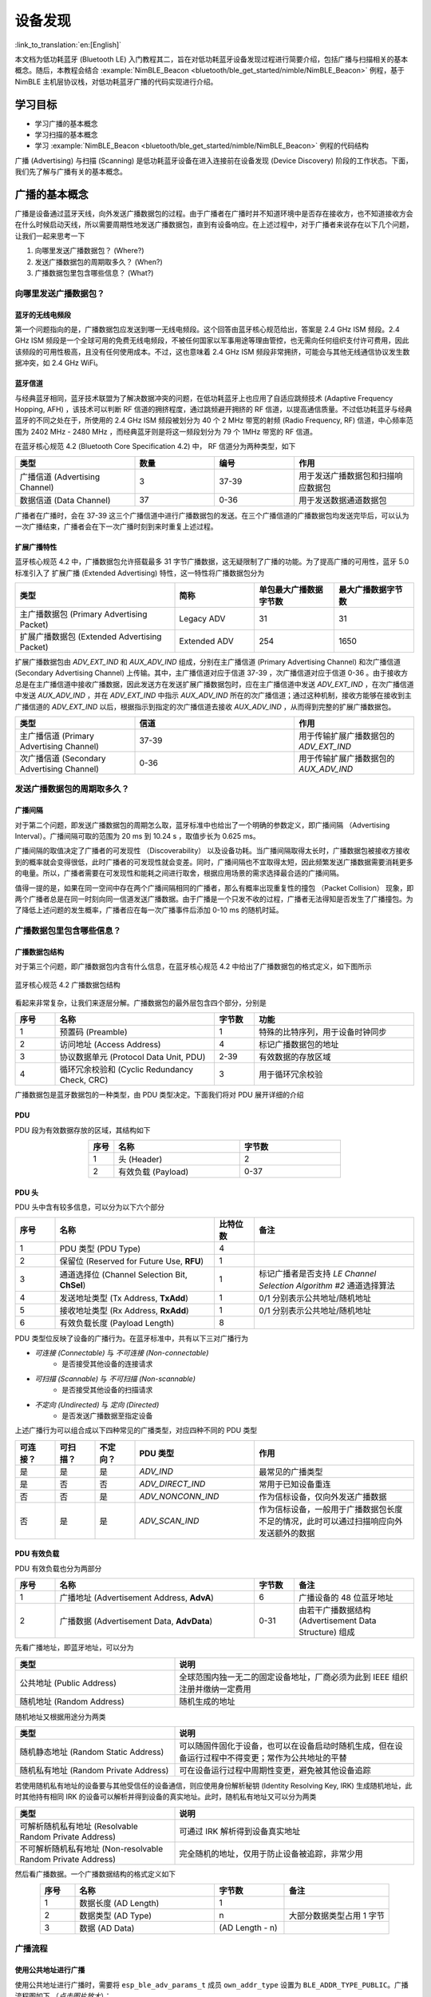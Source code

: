 设备发现
==========================

:link_to_translation:`en:[English]`

本文档为低功耗蓝牙 (Bluetooth LE) 入门教程其二，旨在对低功耗蓝牙设备发现过程进行简要介绍，包括广播与扫描相关的基本概念。随后，本教程会结合 :example:`NimBLE_Beacon <bluetooth/ble_get_started/nimble/NimBLE_Beacon>` 例程，基于 NimBLE 主机层协议栈，对低功耗蓝牙广播的代码实现进行介绍。


学习目标
------------------

- 学习广播的基本概念
- 学习扫描的基本概念
- 学习 :example:`NimBLE_Beacon <bluetooth/ble_get_started/nimble/NimBLE_Beacon>` 例程的代码结构


广播 (Advertising) 与扫描 (Scanning) 是低功耗蓝牙设备在进入连接前在设备发现 (Device Discovery) 阶段的工作状态。下面，我们先了解与广播有关的基本概念。


广播的基本概念
----------------------------------

广播是设备通过蓝牙天线，向外发送广播数据包的过程。由于广播者在广播时并不知道环境中是否存在接收方，也不知道接收方会在什么时候启动天线，所以需要周期性地发送广播数据包，直到有设备响应。在上述过程中，对于广播者来说存在以下几个问题，让我们一起来思考一下

1. 向哪里发送广播数据包？ (Where?)
2. 发送广播数据包的周期取多久？ (When?)
3. 广播数据包里包含哪些信息？ (What?)


向哪里发送广播数据包？
^^^^^^^^^^^^^^^^^^^^^^^^^^^^^^^^^^

蓝牙的无线电频段
################################

第一个问题指向的是，广播数据包应发送到哪一无线电频段。这个回答由蓝牙核心规范给出，答案是 2.4 GHz ISM 频段。2.4 GHz ISM 频段是一个全球可用的免费无线电频段，不被任何国家以军事用途等理由管控，也无需向任何组织支付许可费用，因此该频段的可用性极高，且没有任何使用成本。不过，这也意味着 2.4 GHz ISM 频段非常拥挤，可能会与其他无线通信协议发生数据冲突，如 2.4 GHz WiFi。


蓝牙信道
#######################################

与经典蓝牙相同，蓝牙技术联盟为了解决数据冲突的问题，在低功耗蓝牙上也应用了自适应跳频技术 (Adaptive Frequency Hopping, AFH) ，该技术可以判断 RF 信道的拥挤程度，通过跳频避开拥挤的 RF 信道，以提高通信质量。不过低功耗蓝牙与经典蓝牙的不同之处在于，所使用的 2.4 GHz ISM 频段被划分为 40 个 2 MHz 带宽的射频 (Radio Frequency, RF) 信道，中心频率范围为 2402 MHz - 2480 MHz ，而经典蓝牙则是将这一频段划分为 79 个 1MHz 带宽的 RF 信道。

在蓝牙核心规范 4.2 (Bluetooth Core Specification 4.2) 中， RF 信道分为两种类型，如下

.. list-table::
    :align: center
    :widths: 30 20 20 30
    :header-rows: 1

    *   -   类型
        -   数量
        -   编号
        -   作用
    *   -   广播信道 (Advertising Channel)
        -   3
        -   37-39
        -   用于发送广播数据包和扫描响应数据包
    *   -   数据信道 (Data Channel)
        -   37
        -   0-36
        -   用于发送数据通道数据包

广播者在广播时，会在 37-39 这三个广播信道中进行广播数据包的发送。在三个广播信道的广播数据包均发送完毕后，可以认为一次广播结束，广播者会在下一次广播时刻到来时重复上述过程。


扩展广播特性
################################

蓝牙核心规范 4.2 中，广播数据包允许搭载最多 31 字节广播数据，这无疑限制了广播的功能。为了提高广播的可用性，蓝牙 5.0 标准引入了 扩展广播 (Extended Advertising) 特性，这一特性将广播数据包分为

.. list-table::
    :align: center
    :widths: 40 20 20 20
    :header-rows: 1

    *   -   类型
        -   简称
        -   单包最大广播数据字节数
        -   最大广播数据字节数
    *   -   主广播数据包 (Primary Advertising Packet)
        -   Legacy ADV
        -   31
        -   31
    *   -   扩展广播数据包 (Extended Advertising Packet)
        -   Extended ADV
        -   254
        -   1650

扩展广播数据包由 `ADV_EXT_IND` 和 `AUX_ADV_IND` 组成，分别在主广播信道 (Primary Advertising Channel) 和次广播信道 (Secondary Advertising Channel) 上传输。其中，主广播信道对应于信道 37-39 ，次广播信道对应于信道 0-36 。由于接收方总是在主广播信道中接收广播数据，因此发送方在发送扩展广播数据包时，应在主广播信道中发送 `ADV_EXT_IND` ，在次广播信道中发送 `AUX_ADV_IND` ，并在 `ADV_EXT_IND` 中指示 `AUX_ADV_IND` 所在的次广播信道；通过这种机制，接收方能够在接收到主广播信道的 `ADV_EXT_IND` 以后，根据指示到指定的次广播信道去接收 `AUX_ADV_IND` ，从而得到完整的扩展广播数据包。

.. list-table::
    :align: center
    :widths: 30 40 30
    :header-rows: 1

    *   -   类型
        -   信道
        -   作用
    *   -   主广播信道 (Primary Advertising Channel)
        -   37-39
        -   用于传输扩展广播数据包的 `ADV_EXT_IND`
    *   -   次广播信道 (Secondary Advertising Channel)
        -   0-36
        -   用于传输扩展广播数据包的 `AUX_ADV_IND`


发送广播数据包的周期取多久？
^^^^^^^^^^^^^^^^^^^^^^^^^^^^^^^^^^^

广播间隔
##################

对于第二个问题，即发送广播数据包的周期怎么取，蓝牙标准中也给出了一个明确的参数定义，即广播间隔 （Advertising Interval）。广播间隔可取的范围为 20 ms 到 10.24 s ，取值步长为 0.625 ms。

广播间隔的取值决定了广播者的可发现性 （Discoverability） 以及设备功耗。当广播间隔取得太长时，广播数据包被接收方接收到的概率就会变得很低，此时广播者的可发现性就会变差。同时，广播间隔也不宜取得太短，因此频繁发送广播数据需要消耗更多的电量。所以，广播者需要在可发现性和能耗之间进行取舍，根据应用场景的需求选择最合适的广播间隔。

值得一提的是，如果在同一空间中存在两个广播间隔相同的广播者，那么有概率出现重复性的撞包 （Packet Collision） 现象，即两个广播者总是在同一时刻向同一信道发送广播数据。由于广播是一个只发不收的过程，广播者无法得知是否发生了广播撞包。为了降低上述问题的发生概率，广播者应在每一次广播事件后添加 0-10 ms 的随机时延。


广播数据包里包含哪些信息？
^^^^^^^^^^^^^^^^^^^^^^^^^^^^^^^^^^^^^^^^

广播数据包结构
##########################

对于第三个问题，即广播数据包内含有什么信息，在蓝牙核心规范 4.2 中给出了广播数据包的格式定义，如下图所示


.. _adv_packet_structure:

.. figure:: ../../../../_static/ble/ble-4.2-adv-packet-structure.png
    :align: center
    :scale: 35%
    :alt: 广播数据包结构

    蓝牙核心规范 4.2 广播数据包结构


看起来非常复杂，让我们来逐层分解。广播数据包的最外层包含四个部分，分别是

.. list-table::
    :align: center
    :widths: 10 40 10 40
    :header-rows: 1

    *   -   序号
        -   名称
        -   字节数
        -   功能
    *   -   1
        -   预置码 (Preamble)
        -   1
        -   特殊的比特序列，用于设备时钟同步
    *   -   2
        -   访问地址 (Access Address)
        -   4
        -   标记广播数据包的地址
    *   -   3
        -   协议数据单元 (Protocol Data Unit, PDU)
        -   2-39
        -   有效数据的存放区域
    *   -   4
        -   循环冗余校验和 (Cyclic Redundancy Check, CRC)
        -   3
        -   用于循环冗余校验

广播数据包是蓝牙数据包的一种类型，由 PDU 类型决定。下面我们将对 PDU 展开详细的介绍


PDU
##########################

PDU 段为有效数据存放的区域，其结构如下

.. list-table::
    :align: center
    :widths: 10 50 40
    :header-rows: 1

    *   -   序号
        -   名称
        -   字节数
    *   -   1
        -   头 (Header)
        -   2
    *   -   2
        -   有效负载 (Payload)
        -   0-37


PDU 头
##########################

PDU 头中含有较多信息，可以分为以下六个部分

.. list-table::
    :align: center
    :widths: 10 40 10 40
    :header-rows: 1

    *   -   序号
        -   名称
        -   比特位数
        -   备注
    *   -   1
        -   PDU 类型 (PDU Type)
        -   4
        -
    *   -   2
        -   保留位 (Reserved for Future Use, **RFU**)
        -   1
        -
    *   -   3
        -   通道选择位 (Channel Selection Bit, **ChSel**)
        -   1
        -   标记广播者是否支持 *LE Channel Selection Algorithm #2* 通道选择算法
    *   -   4
        -   发送地址类型 (Tx Address, **TxAdd**)
        -   1
        -   0/1 分别表示公共地址/随机地址
    *   -   5
        -   接收地址类型 (Rx Address, **RxAdd**)
        -   1
        -   0/1 分别表示公共地址/随机地址
    *   -   6
        -   有效负载长度 (Payload Length)
        -   8
        -

PDU 类型位反映了设备的广播行为。在蓝牙标准中，共有以下三对广播行为

- *可连接 (Connectable)* 与 *不可连接 (Non-connectable)*
    - 是否接受其他设备的连接请求
- *可扫描 (Scannable)* 与 *不可扫描 (Non-scannable)*
    - 是否接受其他设备的扫描请求
- *不定向 (Undirected)* 与 *定向 (Directed)*
    - 是否发送广播数据至指定设备

上述广播行为可以组合成以下四种常见的广播类型，对应四种不同的 PDU 类型

.. list-table::
    :align: center
    :widths: 10 10 10 30 40
    :header-rows: 1

    *   -   可连接？
        -   可扫描？
        -   不定向？
        -   PDU 类型
        -   作用
    *   -   是
        -   是
        -   是
        -   `ADV_IND`
        -   最常见的广播类型
    *   -   是
        -   否
        -   否
        -   `ADV_DIRECT_IND`
        -   常用于已知设备重连
    *   -   否
        -   否
        -   是
        -   `ADV_NONCONN_IND`
        -   作为信标设备，仅向外发送广播数据
    *   -   否
        -   是
        -   是
        -   `ADV_SCAN_IND`
        -   作为信标设备，一般用于广播数据包长度不足的情况，此时可以通过扫描响应向外发送额外的数据


PDU 有效负载
##########################

PDU 有效负载也分为两部分

.. list-table::
    :align: center
    :widths: 10 50 10 30
    :header-rows: 1

    *   -   序号
        -   名称
        -   字节数
        -   备注
    *   -   1
        -   广播地址 (Advertisement Address, **AdvA**)
        -   6
        -   广播设备的 48 位蓝牙地址
    *   -   2
        -   广播数据 (Advertisement Data, **AdvData**)
        -   0-31
        -   由若干广播数据结构 (Advertisement Data Structure) 组成

先看广播地址，即蓝牙地址，可以分为

.. list-table::
    :align: center
    :widths: 40 60
    :header-rows: 1

    *   -   类型
        -   说明
    *   -   公共地址 (Public Address)
        -   全球范围内独一无二的固定设备地址，厂商必须为此到 IEEE 组织注册并缴纳一定费用
    *   -   随机地址 (Random Address)
        -   随机生成的地址

随机地址又根据用途分为两类

.. list-table::
    :align: center
    :widths: 40 60
    :header-rows: 1

    *   -   类型
        -   说明
    *   -   随机静态地址 (Random Static Address)
        -   可以随固件固化于设备，也可以在设备启动时随机生成，但在设备运行过程中不得变更；常作为公共地址的平替
    *   -   随机私有地址 (Random Private Address)
        -   可在设备运行过程中周期性变更，避免被其他设备追踪

若使用随机私有地址的设备要与其他受信任的设备通信，则应使用身份解析秘钥 (Identity Resolving Key, IRK) 生成随机地址，此时其他持有相同 IRK 的设备可以解析并得到设备的真实地址。此时，随机私有地址又可以分为两类

.. list-table::
    :align: center
    :widths: 40 60
    :header-rows: 1

    *   -   类型
        -   说明
    *   -   可解析随机私有地址 (Resolvable Random Private Address)
        -   可通过 IRK 解析得到设备真实地址
    *   -   不可解析随机私有地址 (Non-resolvable Random Private Address)
        -   完全随机的地址，仅用于防止设备被追踪，非常少用

然后看广播数据。一个广播数据结构的格式定义如下

.. list-table::
    :align: center
    :widths: 10 40 20 30
    :header-rows: 1

    *   -   序号
        -   名称
        -   字节数
        -   备注
    *   -   1
        -   数据长度 (AD Length)
        -   1
        -
    *   -   2
        -   数据类型 (AD Type)
        -   n
        -   大部分数据类型占用 1 字节
    *   -   3
        -   数据 (AD Data)
        -   (AD Length - n)
        -


广播流程
^^^^^^^^^

使用公共地址进行广播
########################

使用公共地址进行广播时，需要将 ``esp_ble_adv_params_t`` 成员 ``own_addr_type`` 设置为 ``BLE_ADDR_TYPE_PUBLIC``。广播流程图如下 （*点击图片放大*）：


.. seqdiag::
    :caption: 广播流程图——使用公共地址
    :align: center
    :scale: 200%

    seqdiag adv-public-addr {
        activation = none;
        edge_length = 160;
        span_height = 20;
        default_shape = roundedbox;
        default_fontsize = 12;

        "Input\n[Advertiser]";
        "API\n[Advertiser]";
        "LLM\n[Advertiser]";
        "LLM\n[Scanner]";
        "API\n[Scanner]";
        "Output\n[Scanner]";

        "Input\n[Advertiser]" -> "API\n[Advertiser]" [label="calls\n esp_ble_gap_set_device_name"];
        "Input\n[Advertiser]" -> "API\n[Advertiser]" [label="calls\n esp_ble_gap_config_adv_data"];
        "API\n[Advertiser]" -> "LLM\n[Advertiser]" [label="sends config adv data HCI command to LL layer"];
        "API\n[Advertiser]" <- "LLM\n[Advertiser]" [label="returns set adv data event"];
        "Input\n[Advertiser]" <- "API\n[Advertiser]" [label="returns\n esp_gap_ble_adv_data_set_complete_evt"];
        "Input\n[Advertiser]" -> "API\n[Advertiser]" [label="calls\n esp_ble_gap_start_advertising to start advertising; sets the own_addr_type parameter to ble_addr_type_public"];
        "API\n[Advertiser]" -> "LLM\n[Advertiser]" [label="sends start adv HCI command to LL layer"];
        "API\n[Advertiser]" <- "LLM\n[Advertiser]" [label="returns start adv event"];
        "LLM\n[Advertiser]" -> "LLM\n[Scanner]" [label="advertising event"];
        "LLM\n[Advertiser]" -> "LLM\n[Scanner]" [label="advertising event"];
        "Input\n[Advertiser]" <- "API\n[Advertiser]" [label="returns\n esp_gap_ble_adv_start_complete_evt"];
        "LLM\n[Scanner]" -> "API\n[Scanner]";
        "API\n[Scanner]" -> "Output\n[Scanner]" [label="esp_gap_ble_scan_result_evt"];
    }


使用可解析随机私有地址进行广播
##################################

使用可解析随机私有地址进行广播时，底层协议栈在可解析随机私有地址超时时更新广播地址，默认超时设置为 15 分钟。可解析随机私有地址的超时时间可以通过 menuconfig 中的 ``BT_BLE_RPA_TIMEOUT`` 选项进行配置。需要将 ``esp_ble_adv_params_t`` 成员 ``own_addr_type`` 设置为 ``BLE_ADDR_TYPE_RPA_PUBLIC`` 或 ``BLE_ADDR_TYPE_RPA_RANDOM``。广播流程图如下 （*点击图片放大*）：


.. seqdiag::
    :caption: 广播流程图——使用可解析随机私有地址
    :align: center
    :scale: 200%

    seqdiag adv-resolvable-addr {
        activation = none;
        edge_length = 160;
        span_height = 20;
        default_shape = roundedbox;
        default_fontsize = 12;

        "Input\n[Advertiser]";
        "API\n[Advertiser]";
        "LLM\n[Advertiser]";
        "LLM\n[Scanner]";
        "API\n[Scanner]";
        "Output\n[Scanner]";

        "Input\n[Advertiser]" -> "API\n[Advertiser]" [label="calls\n esp_ble_gap_set_device_name"];
        "Input\n[Advertiser]" -> "API\n[Advertiser]" [label="calls\n esp_ble_gap_config_local_privacy"];
        "Input\n[Advertiser]" -> "API\n[Advertiser]" [label="calls\n esp_ble_gap_config_adv_data"];
        "API\n[Advertiser]" -> "LLM\n[Advertiser]" [label="sends config adv data HCI command to LL layer"];
        "API\n[Advertiser]" <- "LLM\n[Advertiser]" [label="returns set adv data event"];
        "Input\n[Advertiser]" <- "API\n[Advertiser]" [label="returns\n esp_gap_ble_adv_data_set_complete_evt"];
        "Input\n[Advertiser]" -> "API\n[Advertiser]" [label="calls\n esp_ble_gap_start_advertising to start advertising; sets the own_addr_type parameter to ble_addr_type_rpa_public or ble_addr_type_rpa_random"];
        "API\n[Advertiser]" -> "LLM\n[Advertiser]" [label="sends start adv HCI command to LL layer"];
        "API\n[Advertiser]" <- "LLM\n[Advertiser]" [label="returns start adv event"];
        "LLM\n[Advertiser]" -> "LLM\n[Scanner]" [label="advertising event"];
        "LLM\n[Advertiser]" -> "LLM\n[Scanner]" [label="advertising event"];
        "Input\n[Advertiser]" <- "API\n[Advertiser]" [label="returns\n esp_gap_ble_adv_start_complete_evt"];
        "LLM\n[Scanner]" -> "API\n[Scanner]";
        "API\n[Scanner]" -> "Output\n[Scanner]" [label="esp_gap_ble_scan_result_evt"];
    }


.. note::

   当使用可解析随机私有地址进行广播时，需要等待 ``esp_ble_gap_config_local_privacy`` 事件返回后，才能开始广播，并且需要将广播参数里的 ``own_addr_type`` 类型设置为 ``BLE_ADDR_TYPE_RPA_PUBLIC`` 或 ``BLE_ADDR_TYPE_RPA_RANDOM``。

   要使用 ``BLE_ADDR_TYPE_RPA_RANDOM`` 地址类型，必须首先通过 API ``esp_ble_gap_set_rand_addr`` 设置一个随机静态地址。如果使用 ``BLE_ADDR_TYPE_RPA_PUBLIC``，则无需设置地址。

   ``BLE_ADDR_TYPE_RPA_PUBLIC`` 的操作如下：控制器基于解析列表中的本地身份解析密钥 (IRK) 生成可解析随机私有地址 (RPA)。如果解析列表缺乏匹配条目，则使用公共地址。

   对于 ``BLE_ADDR_TYPE_RPA_RANDOM``，如果解析列表中没有匹配的条目，则使用随机静态地址。


使用随机静态地址进行广播
#########################

与使用可解析随机私有地址进行广播一样，使用随机静态地址进行广播也需要将 ``esp_ble_adv_params_t`` 成员 ``own_addr_type`` 设置为 ``BLE_ADDR_TYPE_RANDOM``。广播流程图如下 （*点击图片放大*）：


.. seqdiag::
    :caption: 广播流程图——使用随机静态地址
    :align: center
    :scale: 200%

    seqdiag adv-random-addr {
        activation = none;
        edge_length = 160;
        span_height = 20;
        default_shape = roundedbox;
        default_fontsize = 12;

        "Input\n[Advertiser]";
        "API\n[Advertiser]";
        "LLM\n[Advertiser]";
        "LLM\n[Scanner]";
        "API\n[Scanner]";
        "Output\n[Scanner]";

        "Input\n[Advertiser]" -> "API\n[Advertiser]" [label="calls\n esp_ble_gap_set_device_name"];
        "Input\n[Advertiser]" -> "API\n[Advertiser]" [label="calls\n esp_ble_gap_set_rand_addr"];
        "API\n[Advertiser]" -> "LLM\n[Advertiser]" [label="sends set rand address HCI command to LL layer"];
        "API\n[Advertiser]" <- "LLM\n[Advertiser]" [label="returns set rand address event"];
        "Input\n[Advertiser]" <- "API\n[Advertiser]" [label="returns\n esp_gap_ble_set_static_rand_addr_evt"];
        "API\n[Advertiser]" -> "LLM\n[Advertiser]" [label="sends config adv data HCI command to LL layer"];
        "Input\n[Advertiser]" -> "API\n[Advertiser]" [label="calls\n esp_ble_gap_config_adv_data"];
        "API\n[Advertiser]" <- "LLM\n[Advertiser]" [label="return set adv data event"];
        "Input\n[Advertiser]" <- "API\n[Advertiser]" [label="calls\n esp_gap_ble_adv_data_set_complete_evt"];
        "Input\n[Advertiser]" -> "API\n[Advertiser]" [label="calls\n esp_ble_gap_start_advertising to start advertising; sets the own_addr_type parameter to ble_addr_type_random"];
        "API\n[Advertiser]" -> "LLM\n[Advertiser]" [label="sends start adv HCI command to LL layer"];
        "LLM\n[Advertiser]" -> "LLM\n[Scanner]" [label="advertising event"];
        "LLM\n[Advertiser]" -> "LLM\n[Scanner]" [label="advertising event"];
        "API\n[Advertiser]" <- "LLM\n[Advertiser]" [label="returns start adv event"];
        "Input\n[Advertiser]" <- "API\n[Advertiser]" [label="returns\n esp_gap_ble_adv_start_complete_evt"];
        "LLM\n[Scanner]" -> "API\n[Scanner]";
        "API\n[Scanner]" -> "Output\n[Scanner]" [label="esp_gap_ble_scan_result_evt"];
    }


扫描的基本概念
^^^^^^^^^^^^^^^^^^^^^^^^^^

在广播章节，我们通过回答与广播过程相关的三个问题，了解了广播的相关基本概念。事实上，扫描过程中也存在类似的三个问题，让我们一起思考一下

1. 到什么地方去扫描？ (Where?)
2. 多久扫描一次？一次扫描多久？ (When?)
3. 扫描的过程中需要做什么？ (What?)

第一个问题已经在广播的介绍中说明了。对于蓝牙 4.2 设备来说，广播者只会在广播信道，即编号为 37-39 的三个信道发送广播数据；对于蓝牙 5.0 设备来说，如果广播者启用了扩展广播特性，则会在主广播信道发送 `ADV_EXT_IND` ，在次广播信道发送 `AUX_ADV_IND` ，并在 `ADV_EXT_IND` 指示 `AUX_ADV_IND` 所在的次广播信道。所以相应地，对于蓝牙 4.2 设备来说，扫描者只需在广播信道接收广播数据包即可。对于蓝牙 5.0 设备来说，扫描者应在主广播信道接收主广播数据包和扩展广播数据包的 `ADV_EXT_IND` ； 若扫描者接收到了 `ADV_EXT_IND` ，且 `ADV_EXT_IND` 指示了一个次广播信道，那么还需要到对应的次广播信道去接收 `AUX_ADV_IND` ，以获取完整的扩展广播数据包。


扫描窗口与扫描间隔
################################

第二个问题分别指向扫描窗口 (Scan Window) 和 扫描间隔 (Scan Interval) 概念。

- **扫描窗口**：扫描者在同一个 RF 信道持续接收蓝牙数据包的持续时间，例如扫描窗口参数设定为 50 ms 时，扫描者在每个 RF 信道都会不间断地扫描 50 ms。

- **扫描间隔**：相邻两个扫描窗口开始时刻之间的时间间隔，所以扫描间隔必然大于等于扫描窗口。

下图在时间轴上展示了扫描者的广播数据包接收过程，其中扫描者的扫描间隔为 100 ms ，扫描窗口为 50 ms ；广播者的广播间隔为 50 ms ，广播数据包的发送时长仅起到示意作用。可以看到，第一个扫描窗口对应 37 信道，此时扫描者恰好接收到了广播者第一次在 37 信道发送的广播数据包，以此类推。

.. figure:: ../../../../_static/ble/ble-advertise-and-scan-sequence.png
    :align: center
    :scale: 30%
    :alt: 广播与扫描时序示意

    广播与扫描时序示意图


.. _scan_request_and_scan_response:

扫描请求与扫描响应
########################################

从目前的介绍来看，似乎广播过程中广播者只发不收，扫描过程中扫描者只收不发。事实上，扫描行为分为以下两种

- 被动扫描 (Passive Scanning)
    - 扫描者只接收广播数据包
- 主动扫描 (Active Scanning)
    - 扫描者在接收广播数据包以后，还向可扫描广播者发送扫描请求 (Scan Request)

可扫描广播者在接收到扫描请求之后，会广播扫描响应 (Scan Response) 数据包，以向感兴趣的扫描者发送更多的广播信息。扫描响应数据包的结构与广播数据包完全一致，区别在于 PDU 头中的 PDU 类型不同。

在广播者处于可扫描广播模式、扫描者处于主动扫描模式的场景下，广播者和扫描者的数据发送时序变得更加复杂。对于扫描者来说，在扫描窗口结束后会短暂进入 TX 模式，向外发送扫描请求，随后马上进入 RX 模式以接收可能的扫描响应；对于广播者来说，每一次广播结束后都会短暂进入 RX 模式以接收可能的扫描请求，并在接收到扫描请求后进入 TX 模式，发送扫描响应。

.. figure:: ../../../../_static/ble/ble-advertiser-rx-scan-request.png
    :align: center
    :scale: 30%
    :alt: 扫描请求的接收与扫描响应的发送

    扫描请求的接收与扫描响应的发送


例程实践
-------------------------------------------

在掌握了广播与扫描的相关知识以后，接下来让我们结合 :example:`NimBLE_Beacon <bluetooth/ble_get_started/nimble/NimBLE_Beacon>` 例程代码，学习如何使用 NimBLE 协议栈构建一个简单的 Beacon 设备，对学到的知识进行实践。


前提条件
^^^^^^^^^^^^^^^

1. 一块 {IDF_TARGET_NAME} 开发板
2. ESP-IDF 开发环境
3. 在手机上安装 **nRF Connect for Mobile** 应用程序

若你尚未完成 ESP-IDF 开发环境的配置，请参考 :doc:`IDF 快速入门 <../../../get-started/index>`。


动手试试
^^^^^^^^^^^^^^^^^^


构建与烧录
#################


本教程对应的参考例程为 :example:`NimBLE_Beacon <bluetooth/ble_get_started/nimble/NimBLE_Beacon>`。

你可以通过以下命令进入例程目录

.. code-block:: shell

    $ cd <ESP-IDF Path>/examples/bluetooth/ble_get_started/nimble/NimBLE_Beacon

注意，请将 `<ESP-IDF Path>` 替换为你本地的 ESP-IDF 文件夹路径。随后，你可以通过 VSCode 或其他你常用的 IDE 打开 NimBLE_Beacon 工程。以 VSCode 为例，你可以在使用命令行进入例程目录后，通过以下命令打开工程

.. code-block:: shell

    $ code .

随后，在命令行中进入 ESP-IDF 环境，完成芯片设定

.. code-block:: shell

    $ idf.py set-target <chip-name>

你应该能看到以下命令行

.. code-block:: shell

    ...
    -- Configuring done
    -- Generating done
    -- Build files have been written to ...

等提示结束，这说明芯片设定完成。接下来，连接开发板至电脑，随后运行以下命令，构建固件并烧录至开发板，同时监听 {IDF_TARGET_NAME} 开发板的串口输出

.. code-block:: shell

    $ idf.py flash monitor

你应该能看到以下命令行

.. code-block:: shell

    ...
    main_task: Returned from app_main()

等提示结束。


查看 Beacon 设备信息
#######################################

.. _nimble_beacon_details:

打开手机上的 **nRF Connect for Mobile** 程序，在 SCANNER 标签页中下拉刷新，找到 NimBLE_Beacon 设备，如下图所示

.. figure:: ../../../../_static/ble/ble-scan-list-nimble-beacon.jpg
    :align: center
    :scale: 30%
    :alt: NimBLE Beacon

    找到 NimBLE Beacon 设备

若设备列表较长，建议以 NimBLE 为关键字进行设备名过滤，快速找到 NimBLE_Beacon 设备。

观察到 NimBLE Beacon 设备下带有丰富的设备信息，甚至还带有乐鑫的网址（这就是信标广告功能的体现）。点击右下角的 **RAW** 按钮，可以看到广播数据包的原始信息，如下

.. figure:: ../../../../_static/ble/ble-adv-packet-raw-data.jpg
    :align: center
    :scale: 30%
    :alt: ADV Packet Raw Data

    广播数据包原始信息

**Details** 表格即广播数据包和扫描响应数据包中的所有广播数据结构，可以整理如下

.. list-table::
    :align: center
    :widths: 30 10 10 30 20
    :header-rows: 1

    *   -   名称
        -   长度
        -   类型
        -   原始数据
        -   解析值
    *   -   标志位
        -   2 Bytes
        -   `0x01`
        -   `0x06`
        -   General Discoverable, BR/EDR Not Supported
    *   -   完整设备名称
        -   14 Bytes
        -   `0x09`
        -   `0x4E696D424C455F426561636F6E`
        -   NimBLE_Beacon
    *   -   发送功率等级
        -   2 Bytes
        -   `0x0A`
        -   `0x09`
        -   9 dBm
    *   -   设备外观
        -   3 Bytes
        -   `0x19`
        -   `0x0002`
        -   通用标签
    *   -   LE 角色
        -   2 Bytes
        -   `0x1C`
        -   `0x00`
        -   仅支持外设设备
    *   -   设备地址
        -   8 Bytes
        -   `0x1B`
        -   `0x46F506BDF5F000`
        -   `F0:F5:BD:06:F5:46`
    *   -   URI
        -   17 Bytes
        -   `0x24`
        -   `0x172F2F6573707265737369662E636F6D`
        -   `https://espressif.com`

值得一提的是，前五项广播数据结构长度之和为 28 字节，此时广播数据包仅空余 3 字节，无法继续装载后续的两项广播数据结构。所以后两项广播数据结构必须装填至扫描响应数据包。

你可能还注意到，对应于设备外观的 Raw Data 为 `0x0002`，而代码中对 Generic Tag 的定义是 `0x0200`；还有，设备地址的 Raw Data 除了最后一个字节 `0x00` 以外，似乎与实际地址完全颠倒。这是因为，低功耗蓝牙的空中数据包遵循小端 (Little Endian) 传输的顺序，所以低字节的数据反而会在靠前的位置。

另外，注意到 **nRF Connect for Mobile** 程序并没有为我们提供 **CONNECT** 按钮以连接至此设备。这符合我们的预期，因为 Beacon 设备本来就应该是不可连接的。下面，让我们深入代码细节，看看这样的一个 Beacon 设备是怎样实现的。


代码详解
----------------------------------------------


工程结构综述
^^^^^^^^^^^^^^^^^^^^^^^^^^^^^^^^^^^^^^^^^^^^^^^^^^

.. _nimble_beacon_project_structure:

:example:`NimBLE_Beacon <bluetooth/ble_get_started/nimble/NimBLE_Beacon>` 的根目录大致分为以下几部分

- `README*.md`
    - 工程的说明文档
- `sdkconfig.defaults*`
    - 不同芯片对应开发板的默认配置
- `CMakeLists.txt`
    - 用于引入 ESP-IDF 构建环境
- `main`
    - 工程主文件夹，含本工程的源码、头文件以及构建配置


程序行为综述
^^^^^^^^^^^^^^^^^^^^^^^^^^^^^^^^^^^^^^^^^^^^^^^^^^

.. _nimble_beacon_program_behavior:

在深入代码细节前，我们先对程序的行为有一个宏观的认识。

第一步，我们会对程序中使用到的各个模块进行初始化，主要包括 NVS Flash、NimBLE 主机层协议栈以及 GAP 服务的初始化。

第二步，在 NimBLE 主机层协议栈与蓝牙控制器完成同步时，我们先确认蓝牙地址可用，然后发起不定向、不可连接、可扫描的广播。

之后持续处于广播状态，直到设备重启。


入口函数
^^^^^^^^^^^^^^^^^^^^^^^^^^^^^^^^^^^^^^^^^^^^^^^^^^

.. _nimble_beacon_entry_point:

与其他工程一样，应用程序的入口函数为 `main/main.c` 文件中的 `app_main` 函数，我们一般在这个函数中进行各模块的初始化。本例中，我们主要做以下几件事情

1. 初始化 NVS Flash 与 NimBLE 主机层协议栈
2. 初始化 GAP 服务
3. 启动 NimBLE 主机层的 FreeRTOS 线程

{IDF_TARGET_NAME} 的蓝牙协议栈使用 NVS Flash 存储相关配置，所以在初始化蓝牙协议栈之前，必须调用 `nvs_flash_init` API 以初始化 NVS Flash ，某些情况下需要调用 `nvs_flash_erase` API 对 NVS Flash 进行擦除后再初始化。

.. code-block:: C

    void app_main(void) {
        ...

        /* NVS flash initialization */
        ret = nvs_flash_init();
        if (ret == ESP_ERR_NVS_NO_FREE_PAGES ||
            ret == ESP_ERR_NVS_NEW_VERSION_FOUND) {
            ESP_ERROR_CHECK(nvs_flash_erase());
            ret = nvs_flash_init();
        }
        if (ret != ESP_OK) {
            ESP_LOGE(TAG, "failed to initialize nvs flash, error code: %d ", ret);
            return;
        }

        ...
    }

随后，可以调用 `nimble_port_init` API 以初始化 NimBLE 主机层协议栈。

.. code-block:: C

    void app_main(void) {
        ...

        /* NimBLE host stack initialization */
        ret = nimble_port_init();
        if (ret != ESP_OK) {
            ESP_LOGE(TAG, "failed to initialize nimble stack, error code: %d ",
                    ret);
            return;
        }

        ...
    }

然后，我们调用 `gap.c` 文件中定义的 `gap_init` 函数，初始化 GAP 服务，并设定设备名称与外观。

.. code-block:: C

    void app_main(void) {
        ...

        /* GAP service initialization */
        rc = gap_init();
        if (rc != 0) {
            ESP_LOGE(TAG, "failed to initialize GAP service, error code: %d", rc);
            return;
        }

        ...
    }

接下来，设定 NimBLE 主机层协议栈的配置，这里主要涉及到一些回调函数的设定，包括协议栈重置时刻的回调、完成同步时刻的回调等，然后保存配置。

.. code-block:: C

    static void nimble_host_config_init(void) {
        /* Set host callbacks */
        ble_hs_cfg.reset_cb = on_stack_reset;
        ble_hs_cfg.sync_cb = on_stack_sync;
        ble_hs_cfg.store_status_cb = ble_store_util_status_rr;

        /* Store host configuration */
        ble_store_config_init();
    }

    void app_main(void) {
        ...

        /* NimBLE host configuration initialization */
        nimble_host_config_init();

        ...
    }

最后，启动 NimBLE 主机层的 FreeRTOS 线程。

.. code-block:: C

    static void nimble_host_task(void *param) {
        /* Task entry log */
        ESP_LOGI(TAG, "nimble host task has been started!");

        /* This function won't return until nimble_port_stop() is executed */
        nimble_port_run();

        /* Clean up at exit */
        vTaskDelete(NULL);
    }

    void app_main(void) {
        ...

        /* Start NimBLE host task thread and return */
        xTaskCreate(nimble_host_task, "NimBLE Host", 4*1024, NULL, 5, NULL);

        ...
    }


开始广播
^^^^^^^^^^^^^^^^^^^^^^^^^^^^^^^^^^^^^^^^^^^^^^^^^^

.. _nimble_beacon_start_advertising:

使用 NimBLE 主机层协议栈进行应用开发时的编程模型为事件驱动编程 (Event-driven Programming)。

例如，在 NimBLE 主机层协议栈与蓝牙控制器完成同步以后，将会触发同步完成事件，调用 `ble_hs_cfg.sync_cb` 函数。在回调函数设定时，我们令该函数指针指向 `on_stack_sync` 函数，所以这是同步完成时实际被调用的函数。

在 `on_stack_sync` 函数中，我们调用 `adv_init` 函数，进行广播操作的初始化。在 `adv_init` 中，我们先调用 `ble_hs_util_ensure_addr` API ，确认设备存在可用的蓝牙地址；随后，调用 `ble_hs_id_infer_auto` API ，获取最优的蓝牙地址类型。

.. code-block:: C

    static void on_stack_sync(void) {
        /* On stack sync, do advertising initialization */
        adv_init();
    }

    void adv_init(void) {
        ...

        /* Make sure we have proper BT identity address set */
        rc = ble_hs_util_ensure_addr(0);
        if (rc != 0) {
            ESP_LOGE(TAG, "device does not have any available bt address!");
            return;
        }

        /* Figure out BT address to use while advertising */
        rc = ble_hs_id_infer_auto(0, &own_addr_type);
        if (rc != 0) {
            ESP_LOGE(TAG, "failed to infer address type, error code: %d", rc);
            return;
        }

        ...
    }

接下来，将蓝牙地址数据从 NimBLE 协议栈的内存空间拷贝到本地的 `addr_val` 数组中，等待后续调用。

.. code-block:: C

    void adv_init(void) {
        ...

        /* Copy device address to addr_val */
        rc = ble_hs_id_copy_addr(own_addr_type, addr_val, NULL);
        if (rc != 0) {
            ESP_LOGE(TAG, "failed to copy device address, error code: %d", rc);
            return;
        }
        format_addr(addr_str, addr_val);
        ESP_LOGI(TAG, "device address: %s", addr_str);

        ...
    }

最后，调用 `start_advertising` 函数发起广播。在 `start_advertising` 函数中，我们先将广播标志位、完整设备名、发射功率、设备外观和 LE 角色等广播数据结构填充到广播数据包中，如下

.. code-block:: C

    static void start_advertising(void) {
        /* Local variables */
        int rc = 0;
        const char *name;
        struct ble_hs_adv_fields adv_fields = {0};

        ...

        /* Set advertising flags */
        adv_fields.flags = BLE_HS_ADV_F_DISC_GEN | BLE_HS_ADV_F_BREDR_UNSUP;

        /* Set device name */
        name = ble_svc_gap_device_name();
        adv_fields.name = (uint8_t *)name;
        adv_fields.name_len = strlen(name);
        adv_fields.name_is_complete = 1;

        /* Set device tx power */
        adv_fields.tx_pwr_lvl = BLE_HS_ADV_TX_PWR_LVL_AUTO;
        adv_fields.tx_pwr_lvl_is_present = 1;

        /* Set device appearance */
        adv_fields.appearance = BLE_GAP_APPEARANCE_GENERIC_TAG;
        adv_fields.appearance_is_present = 1;

        /* Set device LE role */
        adv_fields.le_role = BLE_GAP_LE_ROLE_PERIPHERAL;
        adv_fields.le_role_is_present = 1;

        /* Set advertiement fields */
        rc = ble_gap_adv_set_fields(&adv_fields);
        if (rc != 0) {
            ESP_LOGE(TAG, "failed to set advertising data, error code: %d", rc);
            return;
        }

        ...
    }

`ble_hs_adv_fields` 结构体预定义了一些常用的广播数据类型。我们可以在完成数据设置后，通过令对应的 `is_present` 字段为 1 ，或将对应的长度字段 `len` 设定为非零值，以启用对应的广播数据结构。例如在上述代码中，我们通过 `adv_fields.tx_pwr_lvl = BLE_HS_ADV_TX_PWR_LVL_AUTO;` 来配置设备发送功率，然后通过 `adv_fields.tx_pwr_lvl_is_present = 1;` 以启用该广播数据结构；若仅配置设备发送功率而不对相应的 `is_present` 字段置位，则该广播数据结构无效。同理，我们通过 `adv_fields.name = (uint8_t *)name;` 配置设备名，然后通过 `adv_fields.name_len = strlen(name);` 配置设备名的长度，从而将设备名这一广播数据结构添加到广播数据包中；若仅配置设备名而不配置设备名的长度，则该广播数据结构无效。

最后，调用 `ble_gap_adv_set_fields` API ，完成广播数据包的广播数据结构设定。

同理，我们可以将设备地址与 URI 填充到扫描响应数据包中，如下

.. code-block:: C

    static void start_advertising(void) {
        ...

        struct ble_hs_adv_fields rsp_fields = {0};

        ...

        /* Set device address */
        rsp_fields.device_addr = addr_val;
        rsp_fields.device_addr_type = own_addr_type;
        rsp_fields.device_addr_is_present = 1;

        /* Set URI */
        rsp_fields.uri = esp_uri;
        rsp_fields.uri_len = sizeof(esp_uri);

        /* Set scan response fields */
        rc = ble_gap_adv_rsp_set_fields(&rsp_fields);
        if (rc != 0) {
            ESP_LOGE(TAG, "failed to set scan response data, error code: %d", rc);
            return;
        }

        ...
    }

最后，设置广播参数，并通过调用 `ble_gap_adv_start` API 发起广播。

.. code-block:: C

    static void start_advertising(void) {
        ...

        struct ble_gap_adv_params adv_params = {0};

        ...

        /* Set non-connetable and general discoverable mode to be a beacon */
        adv_params.conn_mode = BLE_GAP_CONN_MODE_NON;
        adv_params.disc_mode = BLE_GAP_DISC_MODE_GEN;

        /* Start advertising */
        rc = ble_gap_adv_start(own_addr_type, NULL, BLE_HS_FOREVER, &adv_params,
                            NULL, NULL);
        if (rc != 0) {
            ESP_LOGE(TAG, "failed to start advertising, error code: %d", rc);
            return;
        }
        ESP_LOGI(TAG, "advertising started!");
    }


总结
---------

通过本教程，你了解了广播和扫描的基本概念，并通过 :example:`NimBLE_Beacon <bluetooth/ble_get_started/nimble/NimBLE_Beacon>` 例程掌握了使用 NimBLE 主机层协议栈构建低功耗蓝牙 Beacon 设备的方法。

你可以尝试对例程中的数据进行修改，并在 nRF Connect for Mobile 调试工具中查看修改结果。例如，你可以尝试修改 `adv_fields` 或 `rsp_fields` 结构体，以修改被填充的广播数据结构，或者交换广播数据包和扫描响应数据包中的广播数据结构。但需要注意的一点是，广播数据包和扫描响应数据包的广播数据上限为 31 字节，若设定的广播数据结构大小超过该限值，调用 `ble_gap_adv_start` API 将会失败。
